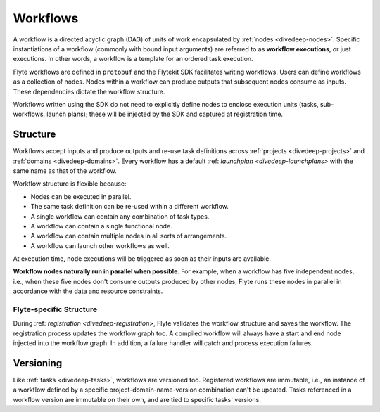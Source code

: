 .. _divedeep-workflows:

Workflows
=========

A workflow is a directed acyclic graph (DAG) of units of work encapsulated by :ref:`nodes <divedeep-nodes>`.
Specific instantiations of a workflow (commonly with bound input arguments) are referred to as **workflow executions**,
or just executions. In other words, a workflow is a template for an ordered task execution.

Flyte workflows are defined in ``protobuf`` and the Flytekit SDK facilitates writing workflows. Users can define workflows as a collection of nodes.
Nodes within a workflow can produce outputs that subsequent nodes consume as inputs. These dependencies dictate the workflow structure.

Workflows written using the SDK do not need to explicitly define nodes to enclose execution units (tasks, sub-workflows, launch plans);
these will be injected by the SDK and captured at registration time.

Structure
---------

Workflows accept inputs and produce outputs and re-use task definitions across :ref:`projects <divedeep-projects>` and :ref:`domains <divedeep-domains>`. Every workflow has a default :ref: `launchplan <divedeep-launchplans>` with the same name as that of the workflow.

Workflow structure is flexible because:

- Nodes can be executed in parallel.
- The same task definition can be re-used within a different workflow.
- A single workflow can contain any combination of task types.
- A workflow can contain a single functional node.
- A workflow can contain multiple nodes in all sorts of arrangements.
- A workflow can launch other workflows as well.

At execution time, node executions will be triggered as soon as their inputs are available.

**Workflow nodes naturally run in parallel when possible**.
For example, when a workflow has five independent nodes, i.e., when these five nodes don't consume outputs produced by other nodes,
Flyte runs these nodes in parallel in accordance with the data and resource constraints.

Flyte-specific Structure
^^^^^^^^^^^^^^^^^^^^^^^^

During :ref: `registration <divedeep-registration>`, Flyte validates the workflow structure and saves the workflow.
The registration process updates the workflow graph too.
A compiled workflow will always have a start and end node injected into the workflow graph.
In addition, a failure handler will catch and process execution failures.

Versioning
----------

Like :ref:`tasks <divedeep-tasks>`, workflows are versioned too. Registered workflows are immutable, i.e., an instance of a
workflow defined by a specific project-domain-name-version combination can't be updated.
Tasks referenced in a workflow version are immutable on their own, and are tied to specific tasks' versions.